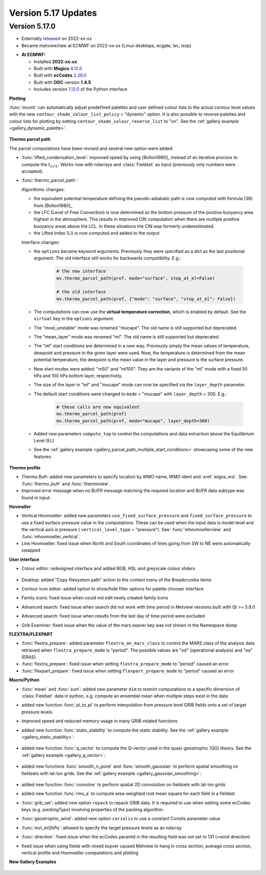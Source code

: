 .. _version_5.17_updates:

Version 5.17 Updates
////////////////////


Version 5.17.0
==============

* Externally `released <https://software.ecmwf.int/wiki/display/METV/Releases>`__\  on 2022-xx-xx
* Became metview/new at ECMWF on 2022-xx-xx (Linux desktops, ecgate, lxc, lxop)


-  **At ECMWF:**

   -  Installed **2022-xx-xx**

   -  Built
      with **Magics** `4.12.0 <https://confluence.ecmwf.int/display/MAGP/Latest+News>`__

   -  Built
      with **ecCodes** `2.26.0 <https://confluence.ecmwf.int/display/ECC/ecCodes+version+2.26.0+released>`__

   -  Built with **ODC** version **1.4.5**

   -  Includes
      version `1.12.0 <https://github.com/ecmwf/metview-python/blob/master/CHANGELOG.rst>`__ of
      the Python interface

**Plotting**

:func:`mcont` can automatically adjust predefined palettes and user defined colour lists to the actual contour level values with the new ``contour_shade_colour_list_policy`` = "dynamic" option. It is also possible to reverse palettes and colour lists for plotting by setting ``contour_shade_colour_reverse_list`` to "on". See the :ref:`gallery example <gallery_dynamic_palette>`:

   .. image:: /_static/gallery/dynamic_palette.png
      :width: 260px
      :target: ../gen_files/gallery/dynamic_palette.html
   

**Thermo parcel path**

The parcel computations have been revised and several new option were added:

* :func:`lifted_condensation_level`: improved speed by using [Bolton1980]_ instead of an iterative process to compute the :math:`t_{LCL}`. Works now with ndarrays and :class:`Fieldset` as input (previously only numbers were accepted).
* :func:`thermo_parcel_path`: 
  
  Algorithmic changes:

  * the equivalent potential temperature defining the pseudo-adiabatic path is now computed with formula (39) from [Bolton1980]_ 
  * the LFC (Level of Free Convection) is now determined as the bottom pressure of the positive buoyancy area highest in the atmosphere. This results in improved CIN computation when there are multiple positive buoyancy areas above the LCL. In these situations the CIN was formerly underestimated.
  * the Lifted Index (LI) is now computed and added to the output

  Interface changes:

  * the ``options`` became keyword arguments. Previously they were specified as a dict as the last positional argument. The old interface still works for backwards compatibility. E.g.:

      .. code-block:: python

         # the new interface
         mv.thermo_parcel_path(prof, mode="surface", stop_at_el=False)

         # the old interface
         mv.thermo_parcel_path(prof, {"mode": "surface", "stop_at_el": False})

  * The computations can now use the **virtual temperature correction**, which is enabled by default. See the ``virtual`` key in the ``options`` argument.
  * The "most_unstable" mode was renamed "mucape". The old name is still supported but deprecated.
  * The "mean_layer" mode was renamed "ml". The old name is still supported but deprecated.
  * The "ml" start conditions are determined in a new way. Previously simply the mean values of temperature, dewpoint and pressure in the given layer were used. Now, the temperature is determined from the mean potential temperature, the dewpoint is the mean value in the layer and pressure is the surface pressure.
  * New start modes were added: "m50" and "ml100". They are the variants of the "ml" mode with a fixed 50 hPa and 100 hPa bottom layer, respectively.
  * The size of the layer in "ml" and "mucape" mode can now be specified via the ``layer_depth`` parameter. 
  * The default start conditions were changed to ``mode`` = "mucape" with ``layer_depth`` = 300. E.g.:

      .. code-block:: python

        # these calls are now equivalent
        mv.thermo_parcel_path(prof)
        mv.thermo_parcel_path(prof, mode="mucape", layer_depth=300)

  * Added new parameters ``compute_top`` to control the  computations and data extraction above the Equilibrium Level (EL)

  * See the :ref:`gallery example <gallery_parcel_path_multiple_start_conditions>` showcasing some of the new features:

   .. image:: /_static/gallery/parcel_path_multiple_start_conditions.png
      :width: 260px
      :target: ../gen_files/gallery/parcel_path_multiple_start_conditions.html
   

**Thermo profile**

* Thermo Bufr: added new parameters to specify location by WMO name, WMO ident and :xref:`wigos_wsi`. See: :func:`thermo_bufr` and :func:`thermoview`.
* Improved error message when no BUFR message matching the required location and BUFR data subtype was found in input.


**Hovmoller**

* Vertical Hovmoeller: added new parameters ``use_fixed_surface_pressure`` and ``fixed_surface_pressure`` to use a fixed surface pressure value in the computations. These can be used when the input data is model level and the vertical axis is pressure ( ``vertical_level_type`` = "pressure"). See: :func:`mhovmoellerview` and :func:`mhovmoeller_vertical`.
* Line Hovmoeller: fixed issue when North and South coordinates of lines going from SW to NE were automatically swapped
  

**User interface**

* Colour editor: redesigned interface and added RGB, HSL and greyscale colour sliders
  
   .. image:: /_static/release/version_5.17_updates/colour_slider.png  
      :width: 280px
      
* Desktop: added "Copy filesystem path" action to the context menu of the Breadcrumbs items
* Contour icon editor: added option to show/hide filter options for palette chooser interface
* Family icons: fixed issue when could not edit newly created family icons
* Advanced search: fixed issue when search did not work with time period in Metview versions built with Qt >= 5.8.0 
* Advanced search: fixed issue when results from the last day of time period were excluded
* Grib Examiner: fixed issue when the value of the mars.expver key was not shown in the Namespace dump

**FLEXTRA/FLEXPART**

* :func:`flextra_prepare`: added parameter ``flextra_an_mars_class`` to control the MARS class of the analysis data retrieved when ``flextra_prepare_mode`` is "period". The possible values are "od" (operational analysis) and "ea" (ERA5).
* :func:`flextra_prepare`: fixed issue when setting ``flextra_prepare_mode`` to "period" caused an error
* :func:`flexpart_prepare`: fixed issue when setting ``flexpart_prepare_mode`` to "period" caused an error

**Macro/Python**

* :func:`mean` and :func:`sum`: added new parameter ``dim`` to restrict computations to a specific dimension of :class:`Fieldset` data in python, e.g. compute an ensemble mean when multiple steps exist in the data
* added new function :func:`pl_to_pl` to perform interpolation from pressure level GRIB fields onto a set of target pressure levels
* improved speed and reduced memory usage in many GRIB-related functions
* added new function :func:`static_stability` to compute the static stability. See the :ref:`gallery example <gallery_static_stability>`:

   .. image:: /_static/gallery/static_stability.png
      :width: 350px
      :target: ../gen_files/gallery/static_stability.html

* added new function :func:`q_vector` to compute the Q-vector used in the quasi-geostrophic (QG) theory. See the :ref:`gallery example <gallery_q_vector>`:

   .. image:: /_static/gallery/q_vector.png
      :width: 280px
      :target: ../gen_files/gallery/q_vector.html

* added new functions :func:`smooth_n_point` and :func:`smooth_gaussian` to perform spatial smoothing on fieldsets with lat-lon grids. See the :ref:`gallery example <gallery_gaussian_smoothing>`:

   .. image:: /_static/gallery/gaussian_smoothing.png
      :width: 280px
      :target: ../gen_files/gallery/gaussian_smoothing.html

* added new function :func:`convolve` to perform spatial 2D convolution on fieldsets with lat-lon grids
* added new function :func:`rms_a` to compute area-weighted root mean square for each field in a fieldset
* :func:`grib_set`: added new option ``repack`` to repack GRIB data. It is required to use when setting some ecCodes keys (e.g. *packingType*) involving properties of the packing algorithm.
* :func:`geostrophic_wind`: added new option ``coriolis`` to use a constant Coriolis parameter value
* :func:`mvl_ml2hPa`: allowed to specify the target pressure levels as an ndarray
* :func:`direction`: fixed issue when the ecCodes paramId in the resulting field was not set to 131 (=wind direction)
* fixed issue when using fields with mixed expver caused Metview to hang in cross section, average cross section, vertical profile and Hovmoeller computations and plotting


**New Gallery Examples**


   .. image:: /_static/gallery/absolute_vorticity.png
      :width: 250px
      :target: ../gen_files/gallery/absolute_vorticity.html

   .. image:: /_static/gallery/thickness.png
      :width: 250px
      :target: ../gen_files/gallery/thickness.html

   .. image:: /_static/gallery/eddy_kinetic_energy.png
      :width: 250px
      :target: ../gen_files/gallery/eddy_kinetic_energy.html

   .. image:: /_static/gallery/categorical_wind_direction.png
      :width: 250px
      :target: ../gen_files/gallery/categorical_wind_direction.html

   .. image:: /_static/gallery/high_vegetation_type.png
      :width: 250px
      :target: ../gen_files/gallery/high_vegetation_type.html
   
   .. image:: /_static/gallery/low_vegetation_type.png
      :width: 250px
      :target: ../gen_files/gallery/low_vegetation_type.html

   .. image:: /_static/gallery/fc_steps.png
      :width: 250px
      :target: ../gen_files/gallery/fc_steps.html

   .. image:: /_static/gallery/fc_steps_shared_title.png
      :width: 250px
      :target: ../gen_files/gallery/fc_steps_shared_title.html

   .. image:: /_static/gallery/fc_steps_shared_legend_title.png
      :width: 250px
      :target: ../gen_files/gallery/fc_steps_shared_legend_title.html

   .. image:: /_static/gallery/cross_section_pl_tadv.png
      :width: 250px
      :target: ../gen_files/gallery/cross_section_pl_tadv.html

   .. image:: /_static/gallery/line_hovm_era5_t850.png
      :width: 250px
      :target: ../gen_files/gallery/line_hovm_era5_t850.html

   .. image:: /_static/gallery/line_hovm_with_map_era5.png
      :width: 250px
      :target: ../gen_files/gallery/line_hovm_with_map_era5.html

   .. image:: /_static/gallery/line_hovm_with_orog_era5.png
      :width: 250px
      :target: ../gen_files/gallery/line_hovm_with_orog_era5.html

   .. image:: /_static/gallery/tephigram_fc_and_obs.png
      :width: 250px
      :target: ../gen_files/gallery/tephigram_fc_and_obs.html

   .. image:: /_static/gallery/parcel_path_from_bufr.png
      :width: 250px
      :target: ../gen_files/gallery/parcel_path_from_bufr.html

   .. image:: /_static/gallery/skewt_parcel_path_with_hodograph.png
      :width: 250px
      :target: ../gen_files/gallery/skewt_parcel_path_with_hodograph.html